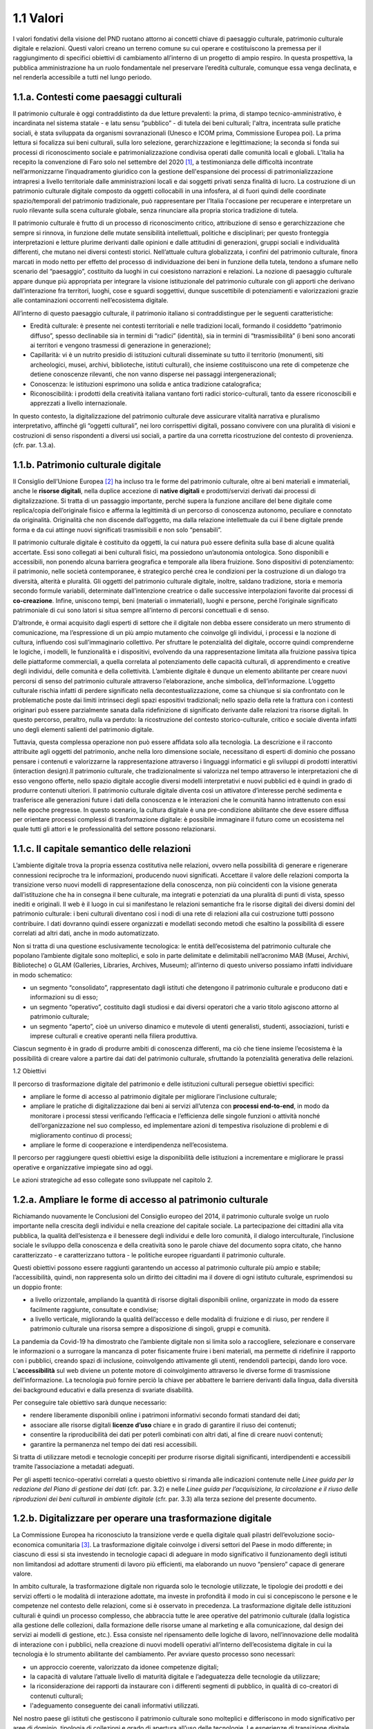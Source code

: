 1.1 Valori
==========

I valori fondativi della visione del PND ruotano attorno ai concetti
chiave di paesaggio culturale, patrimonio culturale digitale e
relazioni. Questi valori creano un terreno comune su cui operare e
costituiscono la premessa per il raggiungimento di specifici obiettivi
di cambiamento all’interno di un progetto di ampio respiro. In questa
prospettiva, la pubblica amministrazione ha un ruolo fondamentale nel
preservare l’eredità culturale, comunque essa venga declinata, e nel
renderla accessibile a tutti nel lungo periodo.

 

1.1.a. Contesti come paesaggi culturali
---------------------------------------

Il patrimonio culturale è oggi contraddistinto da due letture
prevalenti: la prima, di stampo tecnico-amministrativo, è incardinata
nel sistema statale - e latu sensu “pubblico” - di tutela dei beni
culturali; l'altra, incentrata sulle pratiche sociali, è stata
sviluppata da organismi sovranazionali (Unesco e ICOM prima, Commissione
Europea poi). La prima lettura si focalizza sui beni culturali, sulla
loro selezione, gerarchizzazione e legittimazione; la seconda si fonda
sui processi di riconoscimento sociale e patrimonializzazione condivisa
operati dalle comunità locali e globali. L’Italia ha recepito la
convenzione di Faro solo nel settembre del 2020 [1]_, a testimonianza
delle difficoltà incontrate nell’armonizzarne l’inquadramento giuridico
con la gestione dell'espansione dei processi di patrimonializzazione
intrapresi a livello territoriale dalle amministrazioni locali e dai
soggetti privati senza finalità di lucro. La costruzione di un
patrimonio culturale digitale composto da oggetti collocabili in una
infosfera, al di fuori quindi delle coordinate spazio/temporali del
patrimonio tradizionale, può rappresentare per l’Italia l'occasione per
recuperare e interpretare un ruolo rilevante sulla scena culturale
globale, senza rinunciare alla propria storica tradizione di tutela.

Il patrimonio culturale è frutto di un processo di riconoscimento
critico, attribuzione di senso e gerarchizzazione che sempre si rinnova,
in funzione delle mutate sensibilità intellettuali, politiche e
disciplinari; per questo fronteggia interpretazioni e letture plurime
derivanti dalle opinioni e dalle attitudini di generazioni, gruppi
sociali e individualità differenti, che mutano nei diversi contesti
storici. Nell’attuale cultura globalizzata, i confini del patrimonio
culturale, finora marcati in modo netto per effetto del processo di
individuazione dei beni in funzione della tutela, tendono a sfumare
nello scenario del “paesaggio”, costituito da luoghi in cui coesistono
narrazioni e relazioni. La nozione di paesaggio culturale appare dunque
più appropriata per integrare la visione istituzionale del patrimonio
culturale con gli apporti che derivano dall’interazione fra territori,
luoghi, cose e sguardi soggettivi, dunque suscettibile di potenziamenti
e valorizzazioni grazie alle contaminazioni occorrenti nell’ecosistema
digitale.

All’interno di questo paesaggio culturale, il patrimonio italiano si
contraddistingue per le seguenti caratteristiche:  

-  Eredità culturale: è presente nei contesti territoriali e nelle
   tradizioni locali, formando il cosiddetto “patrimonio diffuso”,
   spesso declinabile sia in termini di “radici” (identità), sia in
   termini di “trasmissibilità” (i beni sono ancorati ai territori e
   vengono trasmessi di generazione in generazione); 

-  Capillarità: vi è un nutrito presidio di istituzioni culturali
   disseminate su tutto il territorio (monumenti, siti archeologici,
   musei, archivi, biblioteche, istituti culturali), che insieme
   costituiscono una rete di competenze che detiene conoscenze
   rilevanti, che non vanno disperse nei passaggi intergenerazionali;

-  Conoscenza: le istituzioni esprimono una solida e antica tradizione
   catalografica;

-  Riconoscibilità: i prodotti della creatività italiana vantano forti
   radici storico-culturali, tanto da essere riconoscibili e apprezzati
   a livello internazionale. 

In questo contesto, la digitalizzazione del patrimonio culturale deve
assicurare vitalità narrativa e pluralismo interpretativo, affinché gli
“oggetti culturali”, nei loro corrispettivi digitali, possano convivere
con una pluralità di visioni e costruzioni di senso rispondenti a
diversi usi sociali, a partire da una corretta ricostruzione del
contesto di provenienza. (cfr. par. 1.3.a).

1.1.b. Patrimonio culturale digitale
------------------------------------

Il Consiglio dell’Unione Europea [2]_ ha incluso tra le forme del
patrimonio culturale, oltre ai beni materiali e immateriali, anche le
**risorse digitali**, nella duplice accezione di **native digitali** e
prodotti/servizi derivati dai processi di digitalizzazione. Si tratta di
un passaggio importante, perché supera la funzione ancillare del bene
digitale come replica/copia dell’originale fisico e afferma la
legittimità di un percorso di conoscenza autonomo, peculiare e connotato
da originalità. Originalità che non discende dall’oggetto, ma dalla
relazione intellettuale da cui il bene digitale prende forma e da cui
attinge nuovi significati trasmissibili e non solo “pensabili”.

Il patrimonio culturale digitale è costituito da oggetti, la cui natura
può essere definita sulla base di alcune qualità accertate. Essi sono
collegati ai beni culturali fisici, ma possiedono un’autonomia
ontologica. Sono disponibili e accessibili, non ponendo alcuna barriera
geografica e temporale alla libera fruizione. Sono dispositivi di
potenziamento: il patrimonio, nelle società contemporanee, è strategico
perché crea le condizioni per la costruzione di un dialogo tra
diversità, alterità e pluralità. Gli oggetti del patrimonio culturale
digitale, inoltre, saldano tradizione, storia e memoria secondo formule
variabili, determinate dall’intenzione creatrice o dalle successive
interpolazioni favorite dai processi di **co-creazione**. Infine,
uniscono tempi, beni (materiali o immateriali), luoghi e persone, perché
l’originale significato patrimoniale di cui sono latori si situa sempre
all’interno di percorsi concettuali e di senso.

D’altronde, è ormai acquisito dagli esperti di settore che il digitale
non debba essere considerato un mero strumento di comunicazione, ma
l’espressione di un più ampio mutamento che coinvolge gli individui, i
processi e la nozione di cultura, influendo così sull’immaginario
collettivo. Per sfruttare le potenzialità del digitale, occorre quindi
comprenderne le logiche, i modelli, le funzionalità e i dispositivi,
evolvendo da una rappresentazione limitata alla fruizione passiva tipica
delle piattaforme commerciali, a quella correlata al potenziamento delle
capacità culturali, di apprendimento e creative degli individui, delle
comunità e della collettività. L’ambiente digitale è dunque un elemento
abilitante per creare nuovi percorsi di senso del patrimonio culturale
attraverso l’elaborazione, anche simbolica, dell’informazione. L’oggetto
culturale rischia infatti di perdere significato nella
decontestualizzazione, come sa chiunque si sia confrontato con le
problematiche poste dai limiti intrinseci degli spazi espositivi
tradizionali; nello spazio della rete la frattura con i contesti
originari può essere parzialmente sanata dalla ridefinizione di
significato derivante dalle relazioni tra risorse digitali. In questo
percorso, peraltro, nulla va perduto: la ricostruzione del contesto
storico-culturale, critico e sociale diventa infatti uno degli elementi
salienti del patrimonio digitale. 

Tuttavia, questa complessa operazione non può essere affidata solo alla
tecnologia. La descrizione e il racconto attribuite agli oggetti del
patrimonio, anche nella loro dimensione sociale, necessitano di esperti
di dominio che possano pensare i contenuti e valorizzarne la
rappresentazione attraverso i linguaggi informatici e gli sviluppi di
prodotti interattivi (interaction design).Il patrimonio culturale, che
tradizionalmente si valorizza nel tempo attraverso le interpretazioni
che di esso vengono offerte, nello spazio digitale accoglie diversi
modelli interpretativi e nuovi pubblici ed è quindi in grado di produrre
contenuti ulteriori. Il patrimonio culturale digitale diventa così un
attivatore d’interesse perché sedimenta e trasferisce alle generazioni
future i dati della conoscenza e le interazioni che le comunità hanno
intrattenuto con essi nelle epoche pregresse. In questo scenario, la
cultura digitale è una pre-condizione abilitante che deve essere diffusa
per orientare processi complessi di trasformazione digitale: è possibile
immaginare il futuro come un ecosistema nel quale tutti gli attori e le
professionalità del settore possono relazionarsi.

1.1.c. Il capitale semantico delle relazioni
--------------------------------------------

L’ambiente digitale trova la propria essenza costitutiva nelle
relazioni, ovvero nella possibilità di generare e rigenerare connessioni
reciproche tra le informazioni, producendo nuovi significati. Accettare
il valore delle relazioni comporta la transizione verso nuovi modelli di
rappresentazione della conoscenza, non più coincidenti con la visione
generata dall’istituzione che ha in consegna il bene culturale, ma
integrati e potenziati da una pluralità di punti di vista, spesso
inediti e originali. Il web è il luogo in cui si manifestano le
relazioni semantiche fra le risorse digitali dei diversi domini del
patrimonio culturale: i beni culturali diventano così i nodi di una rete
di relazioni alla cui costruzione tutti possono contribuire. I dati
dovranno quindi essere organizzati e modellati secondo metodi che
esaltino la possibilità di essere correlati ad altri dati, anche in modo
automatizzato.

Non si tratta di una questione esclusivamente tecnologica: le entità
dell’ecosistema del patrimonio culturale che popolano l’ambiente
digitale sono molteplici, e solo in parte delimitate e delimitabili
nell’acronimo MAB (Musei, Archivi, Biblioteche) o GLAM (Galleries,
Libraries, Archives, Museum); all’interno di questo universo possiamo
infatti individuare in modo schematico:

-  un segmento “consolidato”, rappresentato dagli istituti che detengono
   il patrimonio culturale e producono dati e informazioni su di esso;

-  un segmento “operativo”, costituito dagli studiosi e dai diversi
   operatori che a vario titolo agiscono attorno al patrimonio
   culturale;

-  un segmento “aperto”, cioè un universo dinamico e mutevole di utenti
   generalisti, studenti, associazioni, turisti e imprese culturali e
   creative operanti nella filiera produttiva.

Ciascun segmento è in grado di produrre ambiti di conoscenza differenti,
ma ciò che tiene insieme l’ecosistema è la possibilità di creare valore
a partire dai dati del patrimonio culturale, sfruttando la potenzialità
generativa delle relazioni.

1.2 Obiettivi

Il percorso di trasformazione digitale del patrimonio e delle
istituzioni culturali persegue obiettivi specifici:

-  ampliare le forme di accesso al patrimonio digitale per migliorare
   l’inclusione culturale;

-  ampliare le pratiche di digitalizzazione dai beni ai servizi
   all’utenza con **processi end-to-end**, in modo da monitorare i
   processi stessi verificando l’efficacia e l’efficienza delle singole
   funzioni o attività nonché dell’organizzazione nel suo complesso, ed
   implementare azioni di tempestiva risoluzione di problemi e di
   miglioramento continuo di processi;

-  ampliare le forme di cooperazione e interdipendenza nell’ecosistema.

Il percorso per raggiungere questi obiettivi esige la disponibilità
delle istituzioni a incrementare e migliorare le prassi operative e
organizzative impiegate sino ad oggi.

Le azioni strategiche ad esso collegate sono sviluppate nel capitolo 2.

1.2.a. Ampliare le forme di accesso al patrimonio culturale 
------------------------------------------------------------

Richiamando nuovamente le Conclusioni del Consiglio europeo del 2014, il
patrimonio culturale svolge un ruolo importante nella crescita degli
individui e nella creazione del capitale sociale. La partecipazione dei
cittadini alla vita pubblica, la qualità dell’esistenza e il benessere
degli individui e delle loro comunità, il dialogo interculturale,
l’inclusione sociale le sviluppo della conoscenza e della creatività
sono le parole chiave del documento sopra citato, che hanno
caratterizzato - e caratterizzano tuttora - le politiche europee
riguardanti il patrimonio culturale.

Questi obiettivi possono essere raggiunti garantendo un accesso al
patrimonio culturale più ampio e stabile; l’accessibilità, quindi, non
rappresenta solo un diritto dei cittadini ma il dovere di ogni istituto
culturale, esprimendosi su un doppio fronte:

-  a livello orizzontale, ampliando la quantità di risorse digitali
   disponibili online, organizzate in modo da essere facilmente
   raggiunte, consultate e condivise;

-  a livello verticale, migliorando la qualità dell’accesso e delle
   modalità di fruizione e di riuso, per rendere il patrimonio culturale
   una risorsa sempre a disposizione di singoli, gruppi e comunità.

La pandemia da Covid-19 ha dimostrato che l’ambiente digitale non si
limita solo a raccogliere, selezionare e conservare le informazioni o a
surrogare la mancanza di poter fisicamente fruire i beni materiali, ma
permette di ridefinire il rapporto con i pubblici, creando spazi di
inclusione, coinvolgendo attivamente gli utenti, rendendoli partecipi,
dando loro voce. L’\ **accessibilità** sul web diviene un potente motore
di coinvolgimento attraverso le diverse forme di trasmissione
dell’informazione. La tecnologia può fornire perciò la chiave per
abbattere le barriere derivanti dalla lingua, dalla diversità dei
background educativi e dalla presenza di svariate disabilità.

Per conseguire tale obiettivo sarà dunque necessario:

-  rendere liberamente disponibili online i patrimoni informativi
   secondo formati standard dei dati;

-  associare alle risorse digitali **licenze d’uso** chiare e in grado
   di garantire il riuso dei contenuti;

-  consentire la riproducibilità dei dati per poterli combinati con
   altri dati, al fine di creare nuovi contenuti;

-  garantire la permanenza nel tempo dei dati resi accessibili.

Si tratta di utilizzare metodi e tecnologie concepiti per produrre
risorse digitali significanti, interdipendenti e accessibili tramite
l’associazione a metadati adeguati.

Per gli aspetti tecnico-operativi correlati a questo obiettivo si
rimanda alle indicazioni contenute nelle *Linee guida per la redazione
del Piano di gestione dei dati* (cfr. par. 3.2) e nelle *Linee guida per
l’acquisizione, la circolazione e il riuso delle riproduzioni dei beni
culturali in ambiente digitale* (cfr. par. 3.3) alla terza sezione del
presente documento.

1.2.b. Digitalizzare per operare una trasformazione digitale
------------------------------------------------------------

La Commissione Europea ha riconosciuto la transizione verde e quella
digitale quali pilastri dell’evoluzione socio-economica
comunitaria [3]_. La trasformazione digitale coinvolge i diversi settori
del Paese in modo differente; in ciascuno di essi si sta investendo in
tecnologie capaci di adeguare in modo significativo il funzionamento
degli istituti non limitandosi ad adottare strumenti di lavoro più
efficienti, ma elaborando un nuovo “pensiero” capace di generare valore.

In ambito culturale, la trasformazione digitale non riguarda solo le
tecnologie utilizzate, le tipologie dei prodotti e dei servizi offerti o
le modalità di interazione adottate, ma investe in profondità il modo in
cui si concepiscono le persone e le competenze nel contesto delle
relazioni, come si è osservato in precedenza. La trasformazione digitale
delle istituzioni culturali è quindi un processo complesso, che
abbraccia tutte le aree operative del patrimonio culturale (dalla
logistica alla gestione delle collezioni, dalla formazione delle risorse
umane al marketing e alla comunicazione, dal design dei servizi ai
modelli di gestione, etc.). Essa consiste nel ripensamento delle logiche
di lavoro, nell’innovazione delle modalità di interazione con i
pubblici, nella creazione di nuovi modelli operativi all’interno
dell’ecosistema digitale in cui la tecnologia è lo strumento abilitante
del cambiamento. Per avviare questo processo sono necessari:

-  un approccio coerente, valorizzato da idonee competenze digitali;

-  la capacità di valutare l’attuale livello di maturità digitale e
   l’adeguatezza delle tecnologie da utilizzare;

-  la riconsiderazione dei rapporti da instaurare con i differenti
   segmenti di pubblico, in qualità di co-creatori di contenuti
   culturali;

-  l'adeguamento conseguente dei canali informativi utilizzati.

Nel nostro paese gli istituti che gestiscono il patrimonio culturale
sono molteplici e differiscono in modo significativo per aree di
dominio, tipologia di collezioni e grado di apertura all’uso delle
tecnologie. Le esperienze di transizione digitale che i singoli enti
hanno conosciuto sino ad ora possono così distinguersi tra:

-  l’utilizzo di metodi e processi di produzione di risorse digitali a
   partire da beni analogici (riproduzione digitale);

-  la creazione di contenuti e risorse culturali nativamente digitali;

-  la digitalizzazione dei processi della pubblica amministrazione,
   delle Istituzioni culturali e delle imprese fornitrici.

Queste azioni vengono genericamente denominate processi di
digitalizzazione, pur essendo concettualmente diverse. Si tratta di
un’ambiguità semantica che ha portato le Istituzioni ad applicare
ciascuna una particolare forma di conoscenza digitale, aumentando il
divario tra gli approcci e determinando uno scenario estremamente
frammentato. Nel tentativo di strutturare e omogeneizzare i processi di
digitalizzazione, l’Unione europea ha ripensato tale impostazione,
uniformando il significato espressivo della “trasformazione digitale”
contemporanea. Infatti, agli inizi del 2020 la Commissione europea,
attraverso i programmi Horizon, ha chiarito che i requisiti alla base
della digitalizzazione del patrimonio culturale devono:

-  restituire l’aspetto “visivo” dei singoli oggetti, collezioni o siti
   culturali;

-  costruire storie, esperienze e contesti culturali;

-  produrre risorse digitali interconnesse, ricercabili con differenti
   domini o linguaggi.

Gli istituti culturali dovranno essere posti nelle condizioni di
assimilare i cambiamenti tecnologici che matureranno nel tempo; il grado
di **maturità digitale** di un istituto culturale sarà pertanto definito
dalla dimensione dello scarto registrato tra l’adozione di singole
tecnologie con specifiche finalità operative e l’impiego di tecnologie
digitali nella trasformazione dei processi interni per il raggiungimento
di tali obiettivi. Per questo il concetto di trasformazione digitale è
dinamico e va costantemente riesaminato e adattato alle mutevoli istanze
del patrimonio culturale, degli istituti e degli utenti, nel duplice
ruolo di co-narratori e fruitori.

Per gli aspetti tecnico-operativi connessi a questo obiettivo si rimanda
alle indicazioni contenute nelle *Linee guida per la digitalizzazione
del patrimonio culturale* (cfr. par. 3.1) e nelle *Linee guida per la
classificazione di prodotti e servizi digitali, processi e modelli di
gestione* (cfr. par. 3.4) della sezione terza del PND.

1.2.c. Abilitare ecosistemi interdipendenti
-------------------------------------------

Per produrre valore nell’ambiente digitale è necessario superare la
soglia minima al di sotto della quale l’operato degli istituti non è
rilevante, sia in termini di produzione e qualità dei contenuti che di
capacità di esercitare impatti positivi e duraturi nei contesti di
riferimento. L’azione pubblica non può ridursi a mera sommatoria di
iniziative individuali, ma deve porre le basi di un progetto collettivo;
laddove questo è avvenuto, ad esempio in ambito biblioteconomico, i
risultati hanno tenuto nel tempo. Ciò non significa interferire con
l’autonomia di ciascuna istituzione nella gestione del proprio
patrimonio digitale, ma creare le condizioni ideali affinché si affermi
un ambiente condiviso, dove ognuno possa mettere a disposizione le
proprie risorse specialistiche e il proprio *know how*.

Per conseguire questo obiettivo occorre abilitare ecosistemi
interdipendenti, capaci di abbattere le barriere informative fra i
database di settore e indirizzare i sistemi organizzativi al
perseguimento di uno scopo comune. Porre in comunicazione gli istituti e
i loro dati è un obiettivo significativo, che comporta il superamento di
schemi operativi e prassi organizzative consolidatisi nel tempo,
muovendo:

-  dai sistemi verticali indipendenti e auto-conclusi - i cosiddetti
   **silos di dati** - a un’infrastruttura comune distribuita,
   costituita da servizi e **sistemi federati**, con l’obiettivo di far
   evolvere progressivamente i tradizionali sistemi integrati verticali
   verso nuovi sistemi orizzontali e stratificati, che coinvolgono una
   pluralità di enti, ben oltre il perimetro statale;

-  dai database chiusi ai sistemi aperti, sviluppando sistemi gestionali
   relazionabili e interoperabili, a prescindere dalle tipologie
   culturali dei beni. Questi criteri consentono un duplice risultato:
   eliminare i *lock-in* settoriali, dal momento che i dati non sono più
   legati indissolubilmente all’applicativo che li ha prodotti, ei
   ampliare le potenzialità di ricostruzione dei contesti attraverso
   l’interconnessione tra più banche dati;

-  dall’autosufficienza alla logica dell’interdipendenza fra gli
   istituti\ **,** abbandonando l’idea dell’indipendenza tecnologica e
   funzionale dei singoli istituti e riconoscendo l’interdipendenza
   dell’ecosistema e dei relativi membri come valore fondante, non solo
   in virtù dell’evidente convenienza economica, organizzativa e
   gestionale, ma per la superiore capacità di generare valore per le
   parti: il digitale è una sfida che trascende le capacità progettuali
   e realizzative dei singoli operatori.

L’ecosistema interdipendente crea una rete che abilita scambi, non solo
di risorse, ma anche di tecnologie e saperi, processi e buone pratiche.
Questa rete, che collega utenti, produttori di dati, erogatori di
servizi e fornitori di infrastrutture, deve avere al centro le risorse
digitali. Un simile cambio di paradigma comporta un rilevante
efficientamento delle procedure gestionali: l’autosufficienza è molto
onerosa in termini di investimenti e impieghi di risorse, mentre
l’interdipendenza è più sostenibile, perché riduce o elimina sprechi e
ridondanze e accorcia i tempi di intervento.

| 
| 1.3 Opportunità

I valori alla base della trasformazione digitale del patrimonio
culturale si concretizzano in obiettivi e azioni che offrono opportunità
di cambiamento. Il consolidamento dell’ecosistema digitale consente
infatti ai diversi pubblici di partecipare al processo creativo del
patrimonio digitale, grazie al valore creato dalle relazioni generate
dalle interdipendenze. Tale modalità operativa permette la progettazione
di servizi basati sulle esigenze degli utenti, abilitati a partecipare
al processo di sviluppo in qualità di co-creatori di contenuti, servizi
e valori. In tale scenario è naturale ipotizzare l’evoluzione
dell’attuale paradigma organizzativo verso nuovi modelli gestionali.

1.3.a. Estensione del patrimonio culturale per nuovi pubblici 
--------------------------------------------------------------

Il patrimonio culturale digitale è una risorsa che incorpora storia e
memoria (cfr. par. 1.1.b), e che per questo è in grado di originare
informazioni sulle interazioni che gli utenti sviluppano con esso. Se
adeguatamente promosso all’interno di piattaforme digitali progettate
sulle necessità dei fruitori, può testimoniare e storicizzare
l’evoluzione della società nell’era digitale, ridefinendo il valore
culturale nello spazio virtuale.

La rete permette fruizioni plurime, gratuite e simultanee delle risorse
digitali ed è una sorgente inesauribile di storie che possono essere
lette, interpretate e rielaborate da coloro che vi accedono, anche al di
fuori dei confini e dei saperi disciplinari. Un patrimonio dai confini
aperti e l’ampliamento delle forme di accesso alla cultura, accompagnati
dalla moltiplicazione degli “usi” delle risorse legate al patrimonio
stesso, non potranno che favorire il concetto di “nuovi pubblici”: la
piattaforma digitale di accesso prevista dall’investimento PNRR (cfr.
par. 2.3.b) darà l’opportunità a qualsiasi utente di partecipare,
sperimentare, interagire, diffondere e riutilizzare il patrimonio
culturale pubblico. Se da una parte la piattaforma si rivolge verso
tutti i soggetti proprietari e/o produttori di contenuti digitali,
agendo come aggregatrice, dall’altra parte esplica la funzione di
erogatrice di contenuti, resi accessibili ad un bacino di utenti molto
ampio, siano essi consumatori finali, imprese interessate alla creazione
di prodotti o servizi oppure qualsiasi altro utilizzatore della
piattaforma. Il fenomeno dell’auto-pubblicazione, ad esempio, favorisce
la produzione di *user generated stories* (storie generate da utenti),
in cui gli utenti figurano come autori o co-curatori dell’opera. Man
mano che la storia prende forma, è possibile chiedere al
lettore/osservatore un giudizio attivo, così da modificarne la
traiettoria in corso d’opera in un processo di co-creazione che rende
concreta la prospettiva della trasformazione digitale.

Le nuove logiche di produzione contenutistica investono anche le
attività di **crowdsourcing**, quali forme di collaborazione generativa
di comunità d’interesse (cfr. par. 2.3.c). Esse si caratterizzano non
solo per la partecipazione proattiva del pubblico, ma anche perché
esplicitano il processo attraverso cui si realizzano. Le piattaforme
aggregano, raccontano e razionalizzano in categorie definite le
informazioni, stimolando la comunità a compiere azioni simili; esse
hanno un ruolo determinante nella diffusione e visibilità dei contenuti,
poiché permettono di collegare utenti animati da diversi interessi.

La **disintermediazione** nelle catene di produzione e distribuzione dei
contenuti e l’assenza di barriere all’ingresso che caratterizzano
l’ambiente digitale consentono agli utenti di produrre, modificare e
proporre non solo nuove classificazioni dei contenuti, ma anche
rinnovate forme di documentazione della cultura materiale e immateriale
attraverso linguaggi nuovi o interventi creativi. L’opportunità offerta
dal processo di innovazione decentralizzata, va incontro al segmento
meno noto (segmento “aperto”) dei fruitori del patrimonio culturale
digitale (cfr. par. 1.1.c.), consolidando nuovi pubblici e con essi il
potere di generare visioni ulteriori del patrimonio culturale.

1.3.b. Processi per il design di nuovi servizi
----------------------------------------------

La gestione di una crescente quantità di dati riguardanti i beni
culturali rappresenta una sfida per i gli operatori del patrimonio.
L’obiettivo perseguito sino ad oggi è stato rendere visibile e
accessibile l’imponente messe di informazioni prodotte negli anni dalle
istituzioni culturali relativamente ai patrimoni conservati; un
approccio basato evidentemente sui dati intesi come prodotto offerto
(**data as a service**). La trasformazione digitale dei luoghi della
cultura offre l’opportunità di invertire la prospettiva basata sulla
quantità delle risorse pubblicate online, per concentrarsi invece sulla
qualità degli oggetti culturali digitali e sulle possibili modalità di
accesso e di fruizione. Infatti, la rapida evoluzione del web - che ha
ridefinito i modelli dell’interazione sociale – e il contesto
democratico e inclusivo di internet, hanno determinato nuovi bisogni
degli utenti, ancora non del tutto indagati in modo sistematico ma
percepiti come riflessi di altri ambiti. All’interno dell’ecosistema
digitale, è fondamentale progettare servizi capaci di offrire agli
individui processi di conoscenza intesi come un’autentica esperienza di
crescita culturale (**knowledge as a service**).

Un design esperienziale, dunque, deve soddisfare il desiderio degli
utenti di sentirsi protagonisti attivi e non spettatori passivi, secondo
criteri di efficacia (raggiungendo con velocità, accuratezza e
completezza ciò che stanno cercando) ed efficienza (con il minor
dispendio di risorse possibili).

Progettare servizi basati su questi criteri significa sviluppare
processi generativi capaci non solo di accogliere e indicizzare i
contenuti ma di valorizzarne le relazioni, che rappresentano la vera
ricchezza del patrimonio informativo del sistema dei beni culturali. In
un’ottica di co-design e partecipazione attiva, gli utenti dovranno
avere la possibilità di personalizzare e condividere le proprie
esperienze di fruizione.

In questo contesto, l’erogazione di servizi progettati secondo le
evidenze delle tecniche di studio dei percorsi che l’utente fa
nell’esperire un servizio (**customer journey)** e fruibili
indifferentemente su diversi dispositivi, offre ai singoli istituti
potenzialità infinite per rinnovare le modalità di relazione con i
propri pubblici.

L’interazione di questi parametri permetterà di individuare, costruire,
monitorare e migliorare i servizi sviluppati e le tipologie di utenza,
con l’obiettivo di offrire un’esperienza fluida e soddisfacente; un
approccio, dunque, non solo tecnologico ma ispirato alla qualità dei
servizi, verificata sull’intero percorso di fruizione dell’utente -
prima, durante e dopo l’esperienza d’uso -, sulla base di processi
pensati *end-to-end* (dal gestore al fruitore e viceversa). Per un
approfondimento della relazione tra servizi, processi e modelli di
gestione si rimanda alle indicazioni contenute nelle *Linee guida per la
classificazione di prodotti e servizi digitali, processi e modelli di
gestione* (cfr. par. 3.4) nella terza sezione del presente documento.

L’opportunità offerta da questo approccio consiste nel coinvolgimento
nella catena di produzione del valore di soggetti esterni agli istituti
culturali: le imprese nazionali e internazionali del settore delle
imprese culturali e creative e della filiera turistica potranno operare
in sinergia con le istituzioni culturali al fine di aumentare la
quantità e la qualità dei servizi messi a disposizione della
collettività. Affinché tale processo sia duraturo e sostenibile, è
necessario che le risorse digitali siano prodotte in una filiera
certificata e mantenute nel tempo, rimanendo stabilmente accessibili nel
lungo periodo (cfr. par. 2.2.a). In particolare, come evidenziato nelle
stesse *Linee guida* sopracitate, le risorse digitali potranno essere
impiegate da utenti e imprese per la creazione e la produzione, sia
offline che online, di prodotti e servizi a valore aggiunto di forme
molto diverse (testi, video, visite virtuali, documentari, film,
installazioni, mostre multimediali, audioguide, quiz, *trivial*,
workshop, corsi di formazione online, soluzioni di *gamification*,
edizioni digitali in serie limitata, NFT, siti, portali, app, podcast,
audiolibri, chatbot, modelli tridimensionali, etc.).

1.3.c. Modelli di conoscenza per nuove organizzazioni
-----------------------------------------------------

La traiettoria che muove dagli oggetti alle relazioni ha l’obiettivo di
abilitare un ecosistema interdipendente capace di valorizzare il
capitale semantico, la vera ricchezza del patrimonio informativo
pubblico. Questo cambiamento offre la possibilità di creare nuovi
modelli di conoscenza, collocati nel cuore dell’organizzazione degli
istituti della cultura. Portare il patrimonio culturale al centro delle
politiche per i cittadini, ponendo al cuore dell’ecosistema digitale non
più le risorse, ma gli utenti e le relazioni che essi instaurano con gli
oggetti digitali, è un processo che riscrive la catena del valore
culturale e ridefinisce i modelli organizzativi delle istituzioni,
affermando il primato della conoscenza e della rilevanza sociale della
diffusione dei saperi.

Se si intende rendere fruibile la complessità, occorre trovare i
linguaggi, le forme comunicative e le soluzioni tecnologiche capaci di
rappresentare la stratificazione semantica degli oggetti digitali,
limitando il potere dispersivo della rete. Il principale rischio
connesso alla veicolazione di informazioni complesse e di dati collegati
reciprocamente, è quello di disorientare gli utenti e disperdere i nessi
logici fra le risorse nell’oceano informativo del web. Arginare tale
pericolo è il compito di un sistema organizzativo costruito attorno a
nuove figure professionali che possiedano le competenze necessarie per
guidare le traiettorie di cambiamento dell’innovazione digitale.

Le tecnologie informatiche, inoltre, permettono di fare leva sulla
funzione istituzionale degli enti di tutela in un’ottica collaborativa e
non concorrenziale. Il presidio delle fasi dei progetti di
digitalizzazione palesa la necessità di definire una struttura
organizzativa interna composta di diverse unità operative [4]_, che
possono anche non essere permanentemente internalizzate, ma che devono
comunque essere attivate all’avvio dei progetti di innovazione. Di
fronte a un quadro tecnologico in costante e rapido mutamento, i nuovi
modelli organizzativi devono rispondere dinamicamente alle
sollecitazioni dell’ambiente; ciò rappresenta la più grande sfida, ma
anche una straordinaria opportunità per gli istituti culturali.

.. [1]
    La *Convenzione quadro del Consiglio d’Europa sul valore del
   patrimonio culturale per la società*, siglata a Faro il 27 ottobre
   2005, è stata ratificata con la legge 1° ottobre 2020, n. 133
   (Gazzetta Ufficiale, Serie generale, Anno 161° - Numero 263).

.. [2]
    Conclusioni del Consiglio europeo sul patrimonio culturale del 21
   maggio 2014 (2014/C 183/08): “\ \ *2. Il patrimonio culturale è
   costituito dalle risorse ereditate dal passato, in tutte le forme e
   gli aspetti - materiali, immateriali e digitali (prodotti
   originariamente in formato digitale e digitalizzati), ivi inclusi i
   monumenti, i siti, i paesaggi, le competenze, le prassi, le
   conoscenze e le espressioni della creatività umana, nonché le
   collezioni conservate e gestite da organismi pubblici e privati quali
   musei, biblioteche e archivi. Esso ha origine dall'interazione nel
   tempo fra le persone e i luoghi ed è in costante evoluzione. Dette
   risorse rivestono grande valore per la società dal punto di vista
   culturale, ambientale, sociale ed economico e la loro gestione
   sostenibile rappresenta pertanto una scelta strategica per il XXI
   secolo*\ \ ”;
   https://eur-lex.europa.eu/legal-content/IT/TXT/PDF/?uri=CELEX:52014XG0614(08)&from=PL

.. [3]
    A *European Green Deal*, 2021:
   https://ec.europa.eu/info/strategy/priorities-2019-2024/european-green-deal_en
   (consultato il 11/01/2022); si veda anche, per gli obiettivi che
   legano il patrimonio culturale allo sviluppo ecosostenibile, il
   *Cultural Heritage Green Paper* (2021),
   https://www.europanostra.org/our-work/policy/european-cultural-heritage-green-paper/

.. [4]
    In riferimento agli enti coinvolti e al team di progetto connessi
   alle attività di digitalizzazione, si veda l’Allegato tecnico “Linee
   guida per la Digitalizzazione del patrimonio culturale”, sezione C e
   l’allegato tecnico “Linee guida per la redazione del Piano di
   gestione dei dati”, sezione Data Governance interna.
